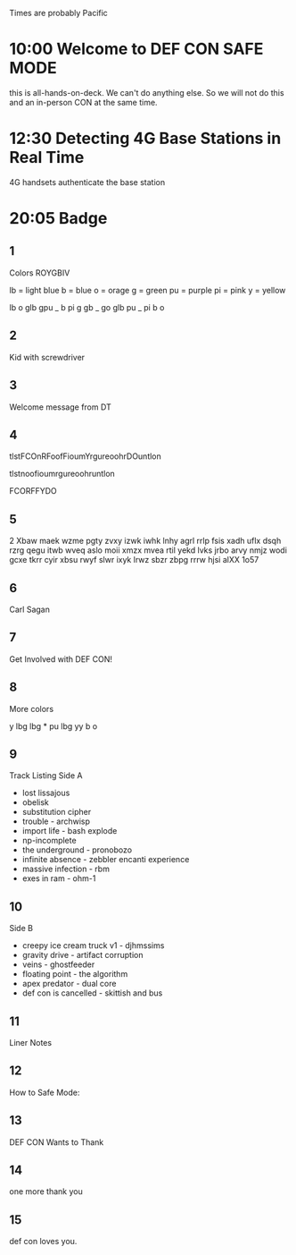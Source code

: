 Times are probably Pacific

* 10:00 Welcome to DEF CON SAFE MODE
this is all-hands-on-deck. We can't do anything else. So we will not do this and an in-person CON at the same time.

* 12:30 Detecting 4G Base Stations in Real Time
4G handsets authenticate the base station



* 20:05 Badge

** 1
Colors
ROYGBIV

lb = light blue
b = blue
o = orage
g = green
pu = purple
pi = pink
y = yellow

lb o glb gpu _ b pi g gb _ go glb pu _ pi b o

** 2
Kid with screwdriver

** 3
Welcome message from DT

** 4

tlstFCOnRFoofFioumYrgureoohrDOuntlon

tlstnoofioumrgureoohruntlon

FCORFFYDO

** 5
2
Xbaw maek wzme pgty zvxy izwk iwhk lnhy
agrl rrlp fsis xadh uflx dsqh rzrg qegu
itwb wveq aslo moii xmzx mvea rtil yekd
lvks jrbo arvy nmjz wodi gcxe tkrr cyir
xbsu rwyf slwr ixyk lrwz sbzr zbpg rrrw
hjsi alXX 1o57

** 6
Carl Sagan

** 7
Get Involved with DEF CON!

** 8
More colors

y lbg lbg * pu lbg yy b o

** 9
Track Listing
Side A
- lost lissajous
- obelisk
- substitution cipher
- trouble - archwisp
- import life - bash explode
- np-incomplete
- the underground - pronobozo
- infinite absence - zebbler encanti experience
- massive infection - rbm
- exes in ram - ohm-1

** 10
Side B
- creepy ice cream truck v1 - djhmssims
- gravity drive - artifact corruption
- veins - ghostfeeder
- floating point - the algorithm
- apex predator - dual core
- def con is cancelled - skittish and bus

** 11
Liner Notes

** 12
How to Safe Mode:

** 13
DEF CON Wants to Thank

** 14
one more thank you

** 15
def con loves you.

